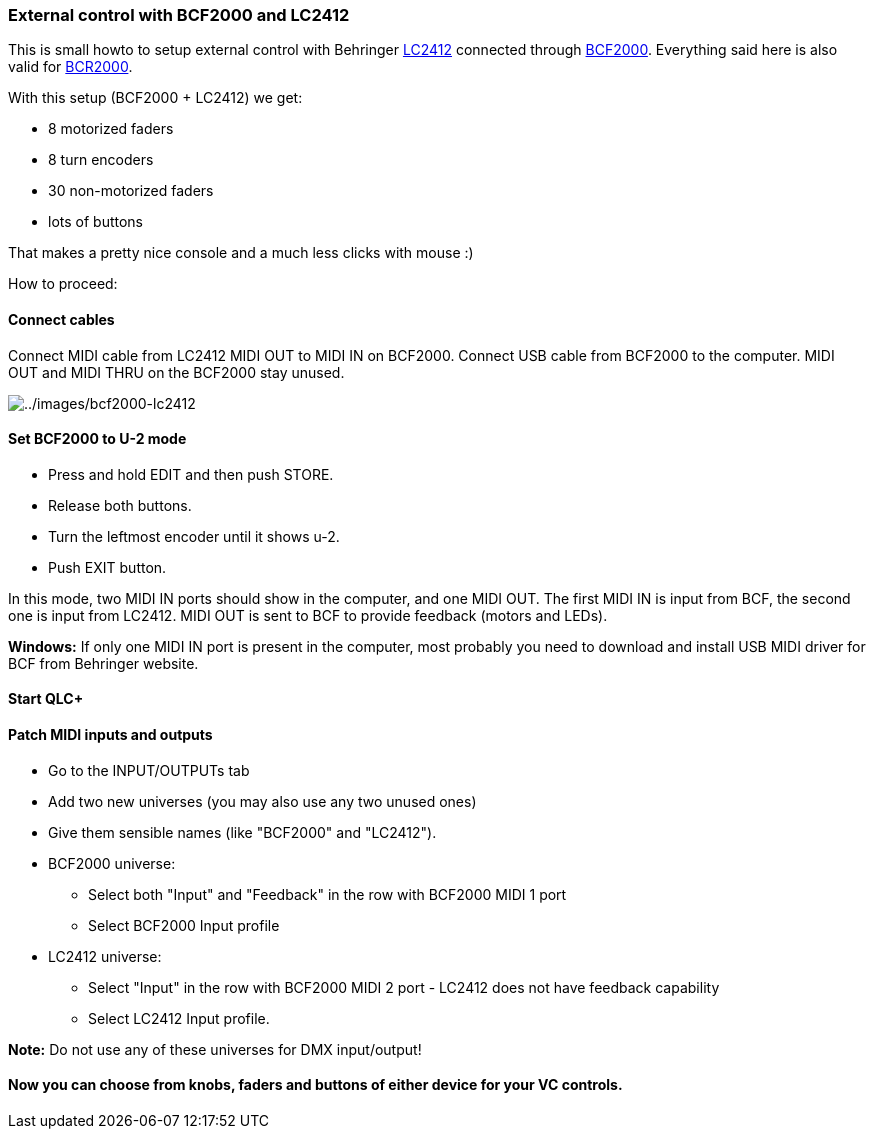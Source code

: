 === External control with BCF2000 and LC2412

This is small howto to setup external control with Behringer
https://www.musictribe.com/Categories/Behringer/Lighting-Systems/DMX-Controllers/LC2412/p/P0058[LC2412]
connected through
https://www.musictribe.com/Categories/Behringer/Computer-Audio/Desktop-Controllers/BCF2000-WH/p/P0817[BCF2000].
Everything said here is also valid for
https://www.musictribe.com/Categories/Behringer/Computer-Audio/Desktop-Controllers/BCR2000/p/P0245[BCR2000].

With this setup (BCF2000 + LC2412) we get:

* 8 motorized faders
* 8 turn encoders
* 30 non-motorized faders
* lots of buttons

That makes a pretty nice console and a much less clicks with mouse :)

How to proceed:

==== Connect cables

Connect MIDI cable from LC2412 MIDI OUT to MIDI IN on BCF2000. Connect
USB cable from BCF2000 to the computer. MIDI OUT and MIDI THRU on the
BCF2000 stay unused.

image:../images/bcf2000-lc2412.png[../images/bcf2000-lc2412]

==== Set BCF2000 to U-2 mode

* Press and hold EDIT and then push STORE.
* Release both buttons.
* Turn the leftmost encoder until it shows u-2.
* Push EXIT button.

In this mode, two MIDI IN ports should show in the computer, and one
MIDI OUT. The first MIDI IN is input from BCF, the second one is input
from LC2412. MIDI OUT is sent to BCF to provide feedback (motors and
LEDs).

*Windows:* If only one MIDI IN port is present in the computer, most
probably you need to download and install USB MIDI driver for BCF from
Behringer website.

==== Start QLC+

==== Patch MIDI inputs and outputs

* Go to the INPUT/OUTPUTs tab
* Add two new universes (you may also use any two unused ones)
* Give them sensible names (like "BCF2000" and "LC2412").
* BCF2000 universe:
** Select both "Input" and "Feedback" in the row with BCF2000 MIDI 1
port
** Select BCF2000 Input profile
* LC2412 universe:
** Select "Input" in the row with BCF2000 MIDI 2 port - LC2412 does not
have feedback capability
** Select LC2412 Input profile.

*Note:* Do not use any of these universes for DMX input/output!

==== Now you can choose from knobs, faders and buttons of either device for your VC controls.


